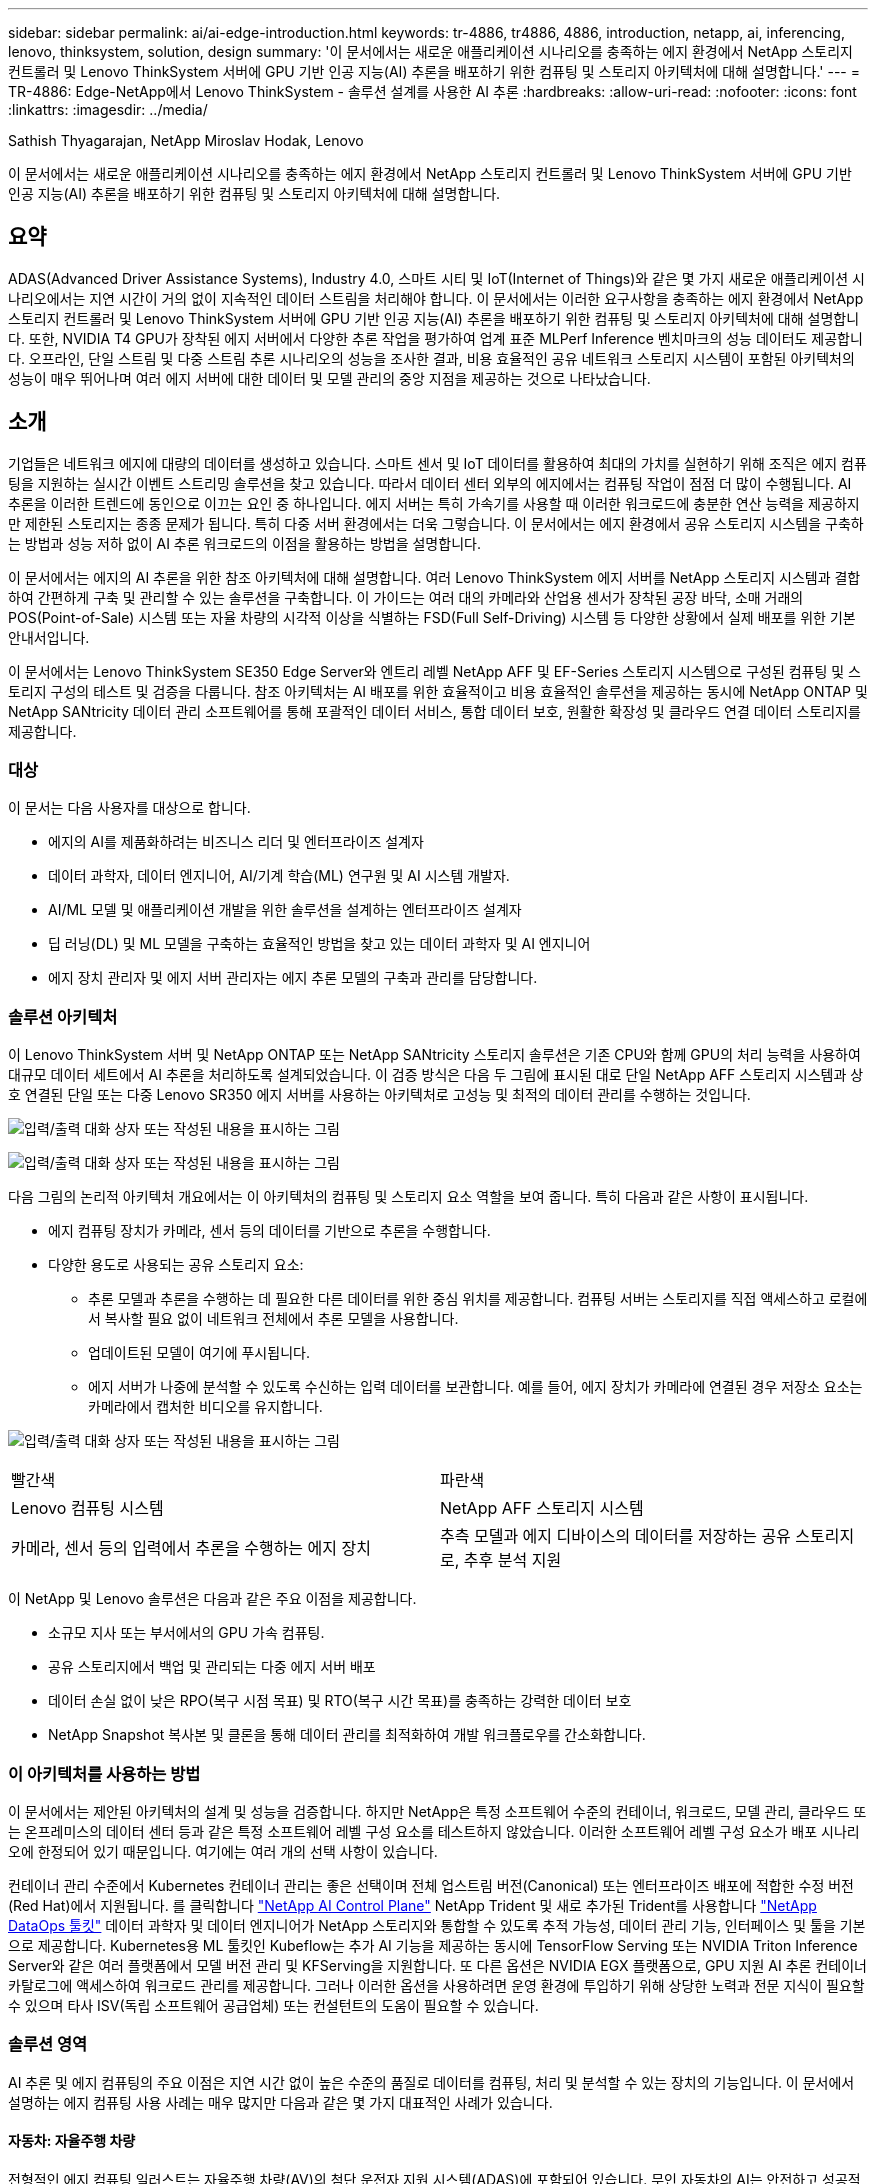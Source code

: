 ---
sidebar: sidebar 
permalink: ai/ai-edge-introduction.html 
keywords: tr-4886, tr4886, 4886, introduction, netapp, ai, inferencing, lenovo, thinksystem, solution, design 
summary: '이 문서에서는 새로운 애플리케이션 시나리오를 충족하는 에지 환경에서 NetApp 스토리지 컨트롤러 및 Lenovo ThinkSystem 서버에 GPU 기반 인공 지능(AI) 추론을 배포하기 위한 컴퓨팅 및 스토리지 아키텍처에 대해 설명합니다.' 
---
= TR-4886: Edge-NetApp에서 Lenovo ThinkSystem - 솔루션 설계를 사용한 AI 추론
:hardbreaks:
:allow-uri-read: 
:nofooter: 
:icons: font
:linkattrs: 
:imagesdir: ../media/


Sathish Thyagarajan, NetApp Miroslav Hodak, Lenovo

[role="lead"]
이 문서에서는 새로운 애플리케이션 시나리오를 충족하는 에지 환경에서 NetApp 스토리지 컨트롤러 및 Lenovo ThinkSystem 서버에 GPU 기반 인공 지능(AI) 추론을 배포하기 위한 컴퓨팅 및 스토리지 아키텍처에 대해 설명합니다.



== 요약

ADAS(Advanced Driver Assistance Systems), Industry 4.0, 스마트 시티 및 IoT(Internet of Things)와 같은 몇 가지 새로운 애플리케이션 시나리오에서는 지연 시간이 거의 없이 지속적인 데이터 스트림을 처리해야 합니다. 이 문서에서는 이러한 요구사항을 충족하는 에지 환경에서 NetApp 스토리지 컨트롤러 및 Lenovo ThinkSystem 서버에 GPU 기반 인공 지능(AI) 추론을 배포하기 위한 컴퓨팅 및 스토리지 아키텍처에 대해 설명합니다. 또한, NVIDIA T4 GPU가 장착된 에지 서버에서 다양한 추론 작업을 평가하여 업계 표준 MLPerf Inference 벤치마크의 성능 데이터도 제공합니다. 오프라인, 단일 스트림 및 다중 스트림 추론 시나리오의 성능을 조사한 결과, 비용 효율적인 공유 네트워크 스토리지 시스템이 포함된 아키텍처의 성능이 매우 뛰어나며 여러 에지 서버에 대한 데이터 및 모델 관리의 중앙 지점을 제공하는 것으로 나타났습니다.



== 소개

기업들은 네트워크 에지에 대량의 데이터를 생성하고 있습니다. 스마트 센서 및 IoT 데이터를 활용하여 최대의 가치를 실현하기 위해 조직은 에지 컴퓨팅을 지원하는 실시간 이벤트 스트리밍 솔루션을 찾고 있습니다. 따라서 데이터 센터 외부의 에지에서는 컴퓨팅 작업이 점점 더 많이 수행됩니다. AI 추론을 이러한 트렌드에 동인으로 이끄는 요인 중 하나입니다. 에지 서버는 특히 가속기를 사용할 때 이러한 워크로드에 충분한 연산 능력을 제공하지만 제한된 스토리지는 종종 문제가 됩니다. 특히 다중 서버 환경에서는 더욱 그렇습니다. 이 문서에서는 에지 환경에서 공유 스토리지 시스템을 구축하는 방법과 성능 저하 없이 AI 추론 워크로드의 이점을 활용하는 방법을 설명합니다.

이 문서에서는 에지의 AI 추론을 위한 참조 아키텍처에 대해 설명합니다. 여러 Lenovo ThinkSystem 에지 서버를 NetApp 스토리지 시스템과 결합하여 간편하게 구축 및 관리할 수 있는 솔루션을 구축합니다. 이 가이드는 여러 대의 카메라와 산업용 센서가 장착된 공장 바닥, 소매 거래의 POS(Point-of-Sale) 시스템 또는 자율 차량의 시각적 이상을 식별하는 FSD(Full Self-Driving) 시스템 등 다양한 상황에서 실제 배포를 위한 기본 안내서입니다.

이 문서에서는 Lenovo ThinkSystem SE350 Edge Server와 엔트리 레벨 NetApp AFF 및 EF-Series 스토리지 시스템으로 구성된 컴퓨팅 및 스토리지 구성의 테스트 및 검증을 다룹니다. 참조 아키텍처는 AI 배포를 위한 효율적이고 비용 효율적인 솔루션을 제공하는 동시에 NetApp ONTAP 및 NetApp SANtricity 데이터 관리 소프트웨어를 통해 포괄적인 데이터 서비스, 통합 데이터 보호, 원활한 확장성 및 클라우드 연결 데이터 스토리지를 제공합니다.



=== 대상

이 문서는 다음 사용자를 대상으로 합니다.

* 에지의 AI를 제품화하려는 비즈니스 리더 및 엔터프라이즈 설계자
* 데이터 과학자, 데이터 엔지니어, AI/기계 학습(ML) 연구원 및 AI 시스템 개발자.
* AI/ML 모델 및 애플리케이션 개발을 위한 솔루션을 설계하는 엔터프라이즈 설계자
* 딥 러닝(DL) 및 ML 모델을 구축하는 효율적인 방법을 찾고 있는 데이터 과학자 및 AI 엔지니어
* 에지 장치 관리자 및 에지 서버 관리자는 에지 추론 모델의 구축과 관리를 담당합니다.




=== 솔루션 아키텍처

이 Lenovo ThinkSystem 서버 및 NetApp ONTAP 또는 NetApp SANtricity 스토리지 솔루션은 기존 CPU와 함께 GPU의 처리 능력을 사용하여 대규모 데이터 세트에서 AI 추론을 처리하도록 설계되었습니다. 이 검증 방식은 다음 두 그림에 표시된 대로 단일 NetApp AFF 스토리지 시스템과 상호 연결된 단일 또는 다중 Lenovo SR350 에지 서버를 사용하는 아키텍처로 고성능 및 최적의 데이터 관리를 수행하는 것입니다.

image:ai-edge-image2.jpg["입력/출력 대화 상자 또는 작성된 내용을 표시하는 그림"]

image:ai-edge-image17.png["입력/출력 대화 상자 또는 작성된 내용을 표시하는 그림"]

다음 그림의 논리적 아키텍처 개요에서는 이 아키텍처의 컴퓨팅 및 스토리지 요소 역할을 보여 줍니다. 특히 다음과 같은 사항이 표시됩니다.

* 에지 컴퓨팅 장치가 카메라, 센서 등의 데이터를 기반으로 추론을 수행합니다.
* 다양한 용도로 사용되는 공유 스토리지 요소:
+
** 추론 모델과 추론을 수행하는 데 필요한 다른 데이터를 위한 중심 위치를 제공합니다. 컴퓨팅 서버는 스토리지를 직접 액세스하고 로컬에서 복사할 필요 없이 네트워크 전체에서 추론 모델을 사용합니다.
** 업데이트된 모델이 여기에 푸시됩니다.
** 에지 서버가 나중에 분석할 수 있도록 수신하는 입력 데이터를 보관합니다. 예를 들어, 에지 장치가 카메라에 연결된 경우 저장소 요소는 카메라에서 캡처한 비디오를 유지합니다.




image:ai-edge-image3.png["입력/출력 대화 상자 또는 작성된 내용을 표시하는 그림"]

|===


| 빨간색 | 파란색 


| Lenovo 컴퓨팅 시스템 | NetApp AFF 스토리지 시스템 


| 카메라, 센서 등의 입력에서 추론을 수행하는 에지 장치 | 추측 모델과 에지 디바이스의 데이터를 저장하는 공유 스토리지로, 추후 분석 지원 
|===
이 NetApp 및 Lenovo 솔루션은 다음과 같은 주요 이점을 제공합니다.

* 소규모 지사 또는 부서에서의 GPU 가속 컴퓨팅.
* 공유 스토리지에서 백업 및 관리되는 다중 에지 서버 배포
* 데이터 손실 없이 낮은 RPO(복구 시점 목표) 및 RTO(복구 시간 목표)를 충족하는 강력한 데이터 보호
* NetApp Snapshot 복사본 및 클론을 통해 데이터 관리를 최적화하여 개발 워크플로우를 간소화합니다.




=== 이 아키텍처를 사용하는 방법

이 문서에서는 제안된 아키텍처의 설계 및 성능을 검증합니다. 하지만 NetApp은 특정 소프트웨어 수준의 컨테이너, 워크로드, 모델 관리, 클라우드 또는 온프레미스의 데이터 센터 등과 같은 특정 소프트웨어 레벨 구성 요소를 테스트하지 않았습니다. 이러한 소프트웨어 레벨 구성 요소가 배포 시나리오에 한정되어 있기 때문입니다. 여기에는 여러 개의 선택 사항이 있습니다.

컨테이너 관리 수준에서 Kubernetes 컨테이너 관리는 좋은 선택이며 전체 업스트림 버전(Canonical) 또는 엔터프라이즈 배포에 적합한 수정 버전(Red Hat)에서 지원됩니다. 를 클릭합니다 link:aicp_introduction.html["NetApp AI Control Plane"^] NetApp Trident 및 새로 추가된 Trident를 사용합니다 https://github.com/NetApp/netapp-dataops-toolkit/releases/tag/v2.0.0["NetApp DataOps 툴킷"^] 데이터 과학자 및 데이터 엔지니어가 NetApp 스토리지와 통합할 수 있도록 추적 가능성, 데이터 관리 기능, 인터페이스 및 툴을 기본으로 제공합니다. Kubernetes용 ML 툴킷인 Kubeflow는 추가 AI 기능을 제공하는 동시에 TensorFlow Serving 또는 NVIDIA Triton Inference Server와 같은 여러 플랫폼에서 모델 버전 관리 및 KFServing을 지원합니다. 또 다른 옵션은 NVIDIA EGX 플랫폼으로, GPU 지원 AI 추론 컨테이너 카탈로그에 액세스하여 워크로드 관리를 제공합니다. 그러나 이러한 옵션을 사용하려면 운영 환경에 투입하기 위해 상당한 노력과 전문 지식이 필요할 수 있으며 타사 ISV(독립 소프트웨어 공급업체) 또는 컨설턴트의 도움이 필요할 수 있습니다.



=== 솔루션 영역

AI 추론 및 에지 컴퓨팅의 주요 이점은 지연 시간 없이 높은 수준의 품질로 데이터를 컴퓨팅, 처리 및 분석할 수 있는 장치의 기능입니다. 이 문서에서 설명하는 에지 컴퓨팅 사용 사례는 매우 많지만 다음과 같은 몇 가지 대표적인 사례가 있습니다.



==== 자동차: 자율주행 차량

전형적인 에지 컴퓨팅 일러스트는 자율주행 차량(AV)의 첨단 운전자 지원 시스템(ADAS)에 포함되어 있습니다. 무인 자동차의 AI는 안전하고 성공적인 운전자가 되려면 카메라와 센서의 많은 데이터를 신속하게 처리해야 합니다. 물체와 사람 사이의 해석에 너무 많은 시간이 걸릴경우 생명 또는 사망이 발생할 수 있으므로 데이터를 최대한 차량과 가깝게 처리할 수 있어야 합니다. 이 경우 하나 이상의 에지 컴퓨팅 서버가 카메라, 레이더, LiDAR 및 기타 센서의 입력을 처리하는 동시에 공유 스토리지에는 추론 모델이 저장되고 센서의 입력 데이터가 저장됩니다.



==== 의료: 환자 모니터링

AI 및 에지 컴퓨팅이 미치는 가장 큰 영향 중 하나는 가정 및 중환자실(ICU) 모두에서 만성 질환 환자를 지속적으로 모니터링할 수 있는 기능입니다. 인슐린 수치, 호흡, 신경학적 활동, 심장 리듬 및 위장관 기능을 모니터링하는 에지 장치에서 얻은 데이터는 다른 사람의 생명을 구하기 위한 제한된 시간이 있기 때문에 즉시 실행되어야 하는 데이터에 대한 즉각적인 분석이 필요합니다.



==== 소매: 계산원 없는 지불

에지 컴퓨팅은 유통업체가 계산 시간을 단축하고 발트 트래픽을 늘릴 수 있도록 AI 및 ML을 지원합니다. 계산원이 필요 없는 시스템은 다음과 같은 다양한 구성 요소를 지원합니다.

* 인증 및 액세스. 물리적 쇼핑객을 검증된 계정에 연결하고 소매 공간에 대한 액세스를 허용합니다.
* 인벤토리 모니터링. 센서, RFID 태그 및 컴퓨터 비전 시스템을 사용하여 쇼핑객의 아이템 선택 또는 선택 취소를 확인할 수 있습니다.
+
여기서 각 에지 서버는 각 계산 카운터를 처리하며 공유 스토리지 시스템은 중앙 동기화 지점으로 사용됩니다.





==== 금융 서비스: 키오스크의 인적 안전 및 사기 방지

은행 조직에서는 AI 및 에지 컴퓨팅을 사용하여 혁신을 진행하고 맞춤형 뱅킹 경험을 만들고 있습니다. 실시간 데이터 분석 및 AI 추론을 사용하는 대화형 키오스크는 이제 ATM을 통해 고객이 돈을 인출할 수 있도록 지원할 뿐만 아니라 카메라에서 캡처한 이미지를 통해 키오스크를 사전 예방적으로 모니터링하여 사람의 안전 또는 사기 행위 위험을 식별할 수 있습니다. 이 시나리오에서는 에지 컴퓨팅 서버 및 공유 스토리지 시스템이 대화형 키오스크 및 카메라에 연결되어 은행이 AI 추론 모델로 데이터를 수집하고 처리할 수 있도록 도와줍니다.



==== 제조: Industry 4.0

4차 산업혁명(Industry 4.0)은 Smart Factory 및 3D 프린팅과 같은 새로운 트렌드와 함께 시작되었습니다. 데이터 중심의 미래에 대비하기 위해 대규모 M2M(Machine-to-Machine) 통신 및 IoT가 통합되어 사람의 개입 없이 자동화 수준을 높일 수 있습니다. 제조는 이미 고도로 자동화되어 있으며 AI 기능을 추가하는 것은 장기적인 추세를 자연스럽게 이어주는 것입니다. AI를 사용하면 컴퓨터 비전 및 기타 AI 기능을 활용하여 자동화할 수 있는 운영을 자동화할 수 있습니다. 제조 공장이 안전 및 품질 관리에 필요한 ISO 표준을 충족할 수 있도록 제조 공장의 조립 라인에서 자재를 더 빠르게 분석하는 데 있어 인간의 시각이나 의사 결정에 의존하는 품질 관리 또는 작업을 자동화할 수 있습니다. 여기서 각 컴퓨팅 에지 서버는 제조 프로세스를 모니터링하는 센서 배열에 연결되고 필요에 따라 업데이트된 추론 모델이 공유 스토리지로 푸시됩니다.



==== 통신: Rust 감지, 타워 검사 및 네트워크 최적화

통신 업계에서는 컴퓨터 비전과 AI 기술을 사용하여 녹을 자동으로 탐지하고 부식된 셀 타워를 식별하는 이미지를 처리하여 추가적인 검사가 필요합니다. 드론 이미지와 AI 모델을 사용하여 타워의 특정 영역을 식별하고 녹, 표면 균열 및 부식을 분석하는 일이 최근 몇 년 사이에 증가했습니다. 통신 인프라와 셀 타워를 효율적으로 검사하고, 정기적으로 성능 저하를 평가하며, 필요할 때 신속하게 수리할 수 있는 AI 기술에 대한 수요가 지속적으로 증가하고 있습니다.

또한, 데이터 트래픽 패턴을 예측하고 5G 지원 장치를 감지하고 MIMO(다중 입력 및 다중 출력) 에너지 관리를 자동화 및 보강하기 위해 AI 및 ML 알고리즘을 사용하는 것도 통신 업계의 새로운 사용 사례입니다. MIMO 하드웨어는 무선 타워에서 네트워크 용량을 늘리기 위해 사용되지만, 추가 에너지 비용이 필요합니다. 셀 사이트에 배치된 “MIMO 절전 모드”용 ML 모델은 무전기의 효율적인 사용을 예측하고 모바일 네트워크 사업자(MNO)의 에너지 소비 비용을 줄이는 데 도움이 됩니다. AI 추론 및 에지 컴퓨팅 솔루션은 MNO가 데이터 센터로 주고받는 데이터 양을 줄이고, TCO를 낮추고, 네트워크 운영을 최적화하고, 최종 사용자의 전반적인 성능을 개선하는 데 도움이 됩니다.
